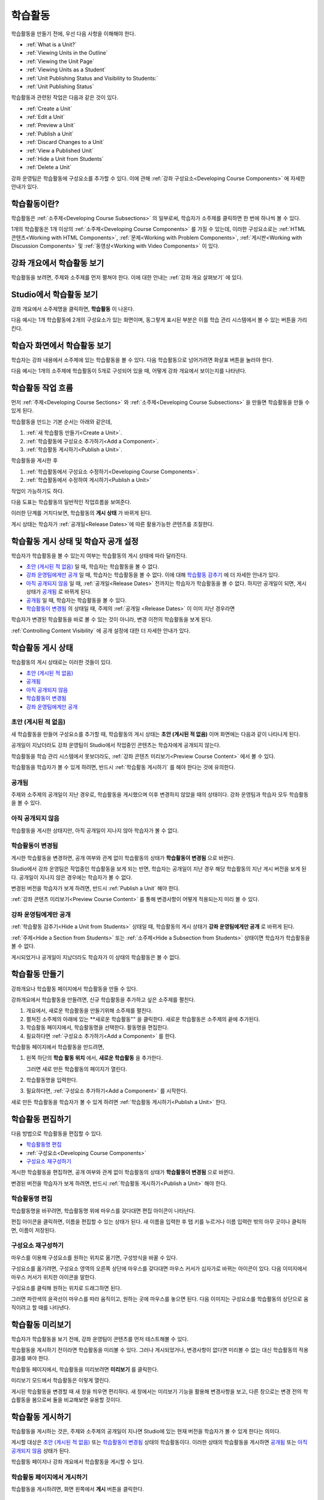 .. _Developing Course Units:

###################################
학습활동
###################################

학습활동을 만들기 전에, 우선 다음 사항을 이해해야 한다.

* :ref:`What is a Unit?`
* :ref:`Viewing Units in the Outline`
* :ref:`Viewing the Unit Page`
* :ref:`Viewing Units as a Student`
* :ref:`Unit Publishing Status and Visibility to Students:`
* :ref:`Unit Publishing Status`

학습활동과 관련된 작업은 다음과 같은 것이 있다.

* :ref:`Create a Unit`
* :ref:`Edit a Unit`
* :ref:`Preview a Unit`
* :ref:`Publish a Unit`
* :ref:`Discard Changes to a Unit`
* :ref:`View a Published Unit`
* :ref:`Hide a Unit from Students`
* :ref:`Delete a Unit`

강좌 운영팀은 학습활동에 구성요소를 추가할 수 있다. 
이에 관해 :ref:`강좌 구성요소<Developing Course
Components>` 에 자세한 안내가 있다. 

.. _What is a Unit?:

****************************
학습활동이란?
****************************

학습활동은 :ref:`소주제<Developing Course Subsections>` 의 일부로써, 
학습자가 소주제를 클릭하면 한 번에 하나씩 볼 수 있다. 

1개의 학습활동은 1개 이상의 :ref:`소주제<Developing Course Components>` 를 가질 수 있는데, 이러한 구성요소로는 :ref:`HTML 콘텐츠<Working with HTML Components>`,
:ref:`문제<Working with Problem Components>`, :ref:`게시판<Working with Discussion Components>` 및 
:ref:`동영상<Working with Video Components>` 이 있다.

.. _Viewing Units in the Outline:

****************************
강좌 개요에서 학습활동 보기
****************************

학습활동을 보려면, 주제와 소주제를 먼저 펼쳐야 한다. 이에 대한 안내는 :ref:`강좌 개요 살펴보기` 에 있다.

.. image:: ../../../shared/building_and_running_chapters/Images/outline-callouts.png
 :alt: An outline with callouts for sections, subsections, and units

.. _Viewing the Unit Page:

****************************
Studio에서 학습활동 보기
****************************

강좌 개요에서 소주제명을 클릭하면, **학습활동** 이 나온다.

다음 예시는 1개 학습활동에 2개의 구성요소가 있는 화면이며, 동그랗게 표시된 부분은 이를 학습 관리 시스템에서 볼 수 있는 버튼을 가리킨다.

.. image:: ../../../shared/building_and_running_chapters/Images/unit-page.png
 :alt: The Unit page

.. _Viewing Units as a Student:

****************************
학습자 화면에서 학습활동 보기
****************************

학습자는 강좌 내용에서 소주제에 있는 학습활동을 볼 수 있다. 다음 학습활동으로 넘어가려면 화살표 버튼을 눌러야 한다.

다음 예시는 1개의 소주제에 학습활동이 5개로 구성되어 있을 때, 어떻게 강좌 개요에서 보이는지를 나타낸다.

.. image:: ../../../shared/building_and_running_chapters/Images/Units_LMS.png
 :alt: Image of units from the student's point of view

.. _The Unit Workflow:

************************************************
학습활동 작업 흐름
************************************************

먼저 :ref:`주제<Developing Course Sections>` 와 :ref:`소주제<Developing Course Subsections>` 을 만들면
학습활동을 만들 수 있게 된다.

학습활동을 만드는 기본 순서는 아래와 같은데,

#. :ref:`새 학습활동 만들기<Create a Unit>`.
#. :ref:`학습활동에 구성요소 추가하기<Add a Component>`.
#. :ref:`학습활동 게시하기<Publish a Unit>`.
   
학습활동을 게시한 후 

#. :ref:`학습활동에서 구성요소 수정하기<Developing Course Components>`.
#. :ref:`학습활동에서 수정하여 게시하기<Publish a Unit>`

작업이 가능하기도 하다.
   
다음 도표는 학습활동의 일반적인 작업흐름을 보여준다. 

.. image:: ../../../shared/building_and_running_chapters/Images/workflow-create-unit.png
 :alt: Diagram of the unit development workflow
   

이러한 단계를 거치다보면, 학습활동의 **게시 상태** 가 바뀌게 된다.

게시 상태는 학습자가 :ref:`공개일<Release Dates>`에 따른 활용가능한 콘텐츠를 조절한다. 

.. _Unit Publishing Status and Visibility to Students:

*************************************************
학습활동 게시 상태 및 학습자 공개 설정
*************************************************

학습자가 학습활동을 볼 수 있는지 여부는 학습활동의 게시 상태에 따라 달라진다. 

* `초안 (게시된 적 없음)`_ 일 때, 학습자는 학습활동을 볼 수 없다. 

* `강좌 운영팀에게만 공개`_ 일 때, 학습자는 학습활동을 볼 수 없다. 이에 대해 `학습활동 감추기`_ 에 더 자세한 안내가 있다. 

* `아직 공개되지 않음`_  일 때, :ref:`공개일<Release Dates>` 전까지는 학습자가 학습활동을 볼 수 없다. 하지만 공개일이 되면, 게시 상태가 `공개됨`_ 로 바뀌게 된다.

* `공개됨`_ 일 때, 학습자는 학습활동을 볼 수 있다.
  
* `학습활동이 변경됨`_ 의 상태일 때, 주제의 :ref:`공개일 <Release Dates>` 이 이미 지난 경우라면 
학습자가 변경된 학습활동을 바로 볼 수 있는 것이 아니라, 변경 이전의 학습활동을 보게 된다.

:ref:`Controlling Content Visibility` 에 공개 설정에 대한 더 자세한 안내가 있다.

.. _Unit Publishing Status:

************************************************
학습활동 게시 상태
************************************************ 

학습활동의 게시 상태로는 이러한 것들이 있다.

* `초안 (게시된 적 없음)`_
* `공개됨`_ 
* `아직 공개되지 않음`_ 
* `학습활동이 변경됨`_
* `강좌 운영팀에게만 공개`_

.. _Draft (Never Published):

========================
초안 (게시된 적 없음)
========================

새 학습활동을 만들어 구성요소를 추가할 때, 학습활동의 게시 상태는 **초안 (게시된 적 없음)** 이며 화면에는 다음과 같이 나타나게 된다.

.. image:: ../../../shared/building_and_running_chapters/Images/unit-never-published.png
 :alt: Status panel of a unit that has never been published

공개일이 지났더라도 강좌 운영팀이 Studio에서 작업중인 콘텐츠는 학습자에게 공개되지 않는다.

학습활동을 학습 관리 시스템에서 못보더라도, :ref:`강좌 콘텐츠 미리보기<Preview Course Content>` 에서 볼 수 있다.

학습활동을 학습자가 볼 수 있게 하려면, 반드시 :ref:`학습활동 게시하기` 를 해야 한다는 것에 유의한다.

.. _Published and Live:

====================
공개됨
====================

주제와 소주제의 공개일이 지난 경우로, 학습활동을 게시했으며 이후 변경하지 않았을 때의 상태이다.
강좌 운영팀과 학습자 모두 학습활동을 볼 수 있다.

.. image:: ../../../shared/building_and_running_chapters/Images/unit-published.png
 :alt: Status panel of a unit that is published

.. _Published Not Yet Released:

====================================
아직 공개되지 않음
====================================

학습활동을 게시한 상태지만, 아직 공개일이 지나지 않아 학습자가 볼 수 없다. 

.. image:: ../../../shared/building_and_running_chapters/Images/unit-published_unreleased.png
 :alt: Status panel of a unit that is published but not released

.. _Draft (Unpublished Changes):

===========================
학습활동이 변경됨
=========================== 

게시한 학습활동을 변경하면, 공개 여부와 관계 없이 학습활동의 상태가 
**학습활동이 변경됨** 으로 바뀐다.

.. image:: ../../../shared/building_and_running_chapters/Images/unit-pending-changes.png
 :alt: Status panel of a unit that has pending changes

Studio에서 강좌 운영팀은 작업중인 학습활동을 보게 되는 반면, 학습자는 공개일이 지난 경우 해당 학습활동의 지난 게시 버전을
보게 된다. 공개일이 지나지 않은 경우에는 학습자가 볼 수 없다. 

변경된 버전을 학습자가 보게 하려면, 반드시 
:ref:`Publish a Unit` 해야 한다.


:ref:`강좌 콘텐츠 미리보기<Preview Course Content>` 를 통해
변경사항이 어떻게 적용되는지 미리 볼 수 있다.

.. _Visible to Staff Only:

===========================
강좌 운영팀에게만 공개
===========================

:ref:`학습활동 감추기<Hide a Unit from Students>` 상태일 때, 학습활동의 게시 상태가 **강좌 운영팀에게만 공개** 로 바뀌게 된다.

:ref:`주제<Hide a Section from Students>` 또는 :ref:`소주제<Hide a
Subsection from Students>` 상태이면 학습자가 학습활동을 볼 수 없다.

게시되었거나 공개일이 지났더라도 학습자가 이 상태의 학습활동은 볼 수 없다.

.. image:: ../../../shared/building_and_running_chapters/Images/unit-unpublished.png
 :alt: Status panel of a unit that has pending changes

.. _Create a Unit:

****************************
학습활동 만들기
****************************

강좌개요나 학습활동 페이지에서 학습활동을 만들 수 있다.

강좌개요에서 학습활동을 만들려면, 신규 학습활동을 추가하고 싶은 소주제를 펼친다.

#. 개요에서, 새로운 학습활동을 만들기위해 소주제를 펼친다.
#. 펼쳐진 소주제의 아래에 있는 **새로운 학습활동"" 을 클릭한다. 
   새로운 학습활동은 소주제의 끝에 추가된다.
#. 학습활동 페이지에서, 학습활동명을 선택한다. 활동명을 편집한다.
#. 필요하다면 :ref:`구성요소 추가하기<Add a Component>` 를 한다. 

학습활동 페이지에서 학습활동을 만드려면,

#. 왼쪽 하단의 **학습 활동 위치** 에서, **새로운 학습활동** 을 추가한다.

   .. image:: ../../../shared/building_and_running_chapters/Images/unit_location.png
    :alt: The Unit Location panel in the Unit page

   그러면 새로 만든 학습활동의 페이지가 열린다.

#. 학습활동명을 입력한다. 

#. 필요하다면, :ref:`구성요소 추가하기<Add a Component>` 를 시작한다.

새로 만든 학습활동을 학습자가 볼 수 있게 하려면 :ref:`학습활동 게시하기<Publish a Unit>` 한다.


.. _Edit a Unit:

**************
학습활동 편집하기
**************

다음 방법으로 학습활동을 편집할 수 있다.

* `학습활동명 편집`_
* :ref:`구성요소<Developing Course Components>`
* `구성요소 재구성하기`_

게시한 학습활동을 편집하면, 공개 여부와 관계 없이 학습활동의 상태가 
**학습활동이 변경됨** 으로 바뀐다.

변경된 버전을 학습자가 보게 하려면, 반드시 
:ref:`학습활동 게시하기<Publish a Unit>` 해야 한다.


.. _Edit the Unit Name:

==============================
학습활동명 편집
==============================

학습활동명을 바꾸려면, 학습활동명 위에 마우스를 갖다대면 편집 아이콘이 나타난다.

.. image:: ../../../shared/building_and_running_chapters/Images/unit-edit-icon.png
  :alt: The Edit Unit Name icon

편집 아이콘을 클릭하면, 이름을 편집할 수 있는 상태가 된다.
새 이름을 입력한 후 탭 키를 누르거나 이름 입력란 밖의 아무 곳이나 클릭하면, 이름이 저장된다.

.. _Reorganize Components in Units:

==============================
구성요소 재구성하기
==============================

마우스를 이용해 구성요소를 원하는 위치로 옮기면, 구성방식을 바꿀 수 있다.

구성요소를 옮기려면, 구성요소 영역의 오른쪽 상단에 마우스를 갖다대면 마우스 커서가 십자가로 바뀌는 아이콘이 있다.
다음 이미지에서 마우스 커서가 위치한 아이콘을 말한다.

.. image:: ../../../shared/building_and_running_chapters/Images/unit-drag-selected.png
  :alt: A discussion component selected to drag it

구성요소를 클릭해 원하는 위치로 드래그하면 된다.

그러면 파란색의 윤곽선이 마우스를 따라 움직이고, 원하는 곳에 마우스를 놓으면 된다.
다음 이미지는 구성요소를 학습활동의 상단으로 움직이려고 할 때를 나타낸다.

.. image:: ../../../shared/building_and_running_chapters/Images/unit-drag-moved.png
 :alt: A component being dragged to a new location  

.. _Preview a Unit:

****************************
학습활동 미리보기
****************************

학습자가 학습활동을 보기 전에, 강좌 운영팀이 콘텐츠를 먼저 테스트해볼 수 있다.

학습활동을 게시하기 전이라면 학습활동을 미리볼 수 있다. 그러나 게시되었거나, 변경사항이 없다면 미리볼 수 없는 대신 학습활동의 적용 결과를 봐야 한다.

학습활동 페이지에서, 학습활동을 미리보려면 **미리보기** 를 클릭한다.

.. image:: ../../../shared/building_and_running_chapters/Images/preview_changes.png
 :alt: The Unit page with Preview Changes button circled

미리보기 모드에서 학습활동은 이렇게 열린다.

.. image:: ../../../shared/building_and_running_chapters/Images/preview_mode.png
 :alt: The unit in preview mode

게시된 학습활동을 변경할 때 새 창을 띄우면 편리하다.
새 창에서는 미리보기 기능을 활용해 변경사항을 보고, 다른 창으로는 변경 전의 학습활동을 봄으로써 둘을 비교해보면 유용할 것이다.
 
.. _Publish a Unit:

****************************
학습활동 게시하기
****************************

학습활동을 게시하는 것은, 주제와 소주제의 공개일이 지나면 Studio에 있는 현재 버전을 학습자가 볼 수 있게 한다는 의미다.

게시할 대상은 `초안 (게시된 적 없음)`_ 또는 `학습활동이 변경됨`_ 상태의 학습활동이다. 이러한 상태의 학습활동을 게시하면 `공개됨`_ 또는 `아직 공개되지 않음`_  상태가 된다.

학습활동 페이지나 강좌 개요에서 학습활동을 게시할 수 있다.

 .. _Use the Unit Page to Publish a Unit:

=======================================
학습활동 페이지에서 게시하기
=======================================

학습활동을 게시하려면, 화면 왼쪽에서 **게시** 버튼을 클릭한다.

.. image:: ../../../shared/building_and_running_chapters/Images/unit-publish-button.png
 :alt: Unit status panel with Publish button circled

.. _Use the Outline to Publish a Unit:

=======================================
강좌 개요에서 학습활동 게시하기
=======================================

강좌개요에서 학습활동을 게시하려면, 학습활동 영역에서 게시 아이콘을 클릭한다.

.. image:: ../../../shared/building_and_running_chapters/Images/outline-publish-icon-unit.png
 :alt: Publishing icon for a unit

.. note:: 게시 아이콘은 새로 추가되거나 변경된 콘텐츠가 있을 때에만 나타난다. 

.. _Discard Changes to a Unit:

****************************
학습활동 변경 취소하기
****************************

게시된 학습활동을 변경하면 변경사항이 Studio에 저장된다. 그러나 게시하지 않는 한, 학습자가 이를 볼 수는 없다.

그런데, 이러한 변경을 취소해서 Studio에 가장 최근에 게시된 학습활동이 나오도록 할 수 있다. 

이를 원한다면, **변경 취소하기** 를 클릭하면 된다.

.. image:: ../../../shared/building_and_running_chapters/Images/unit-discard-changes.png
 :alt: Unit status panel with Discard Changes circled

.. warning:: 학습활동 변경을 취소하면, 변경사항이 영구적으로 삭제된다. 삭제된 변경사항을 되돌릴 수 없음에 주의한다.

.. _View a Published Unit:

****************************
게시된 학습활동 보기 
****************************

가장 최근에 학습 관리 시스템에 게시된 학습활동을 보려면, 
**적용 결과 보기** 를 클릭한다.

.. image:: ../../../shared/building_and_running_chapters/Images/unit_view_live_button.png
 :alt: Unit page with View Published Version button circled

그러면 학습 관리 시스템에서 학습활동을 볼 수 있다. 이를 위해 학습 관리 시스템에서 다시 로그인해야 할 수 있다.

`학습활동이 변경됨`_ 상태의 학습활동은 게시해야만 학습 관리 시스템에서 볼 수 있다.

학습활동의 상태가 `초안 (게시된 적 없음)`_ 인 경우,  **적용 결과 보기** 버튼이 활성화되지 않는다.

.. _Hide a Unit from Students:

****************************
학습활동 감추기
****************************

주제와 소주제의 공개일과 학습활동의 공개 상태와 관계 없이, 소주제 내부의 전체 콘텐츠를 감출 수 있다.

:ref:`Controlling Content Visibility` 에 더 자세한 안내가 있다.

강좌 개요나 학습활동 페이지에서 학습활동을 감출 수 있다. 

.. _ Use the Unit Page to Hide a Unit:

=======================================
학습활동 페이지에서 학습활동을 감추기
=======================================

**학습자에게 감추기** 의 체크박스를 클릭한다.

.. image:: ../../../shared/building_and_running_chapters/Images/unit-hide.png
 :alt: Unit status panel with Hide from Students checked

:ref:`Controlling Content Visibility` 에 더 자세한 안내가 있다.

.. _ Use the Outline to Hide a Unit:

=======================================
강좌개요 페이지에서 학습활동을 감추기
=======================================

#. 학습활동 영역에서 설정 아이콘을 클릭한다.
   
   .. image:: ../../../shared/building_and_running_chapters/Images/outline-unit-settings.png
    :alt: The unit settings icon circled

   **설정** 창이 열린다.

#. **학습자에게 감추기** 의 체크박스를 클릭한다.

   .. image:: ../../../shared/building_and_running_chapters/Images/outline-unit-settings-dialog.png
    :alt: The unit hide from students setting

#. **저장** 을 클릭한다.

.. _Make a Hidden Unit Visible to Students:

=======================================
감추었던 학습활동 공개하기
=======================================

감췄던 학습활동을 학습자에게 공개하기 전에, 다음 사항을 주의해야 한다.

* 이전에 게시 상태였던 학습활동은, 체크박스를 해제하면 바로 콘텐츠가 학습자에게 공개된다.
감춰진 동안 학습활동에 변경사항이 있다면, 변경된 학습활동이 게시된다.
 
* 이전에 감췄던 주제나 소주제를 학습자에게 공개한다해서, 게시한 적이 없는 학습활동까지 *게시되는 것은 아니다.* 
게시중이었던 학습활동이라면, 마지막으로 게시했던 학습활동이 공개된다. 

감추었던 학습활동을 공개하려면, 학습활동 영역에서 설정 아이콘을 클릭한 후, **학습자에게 감추기** 의 체크박스를 해제한다.

그러면 공개 여부를 다시 확인하는 대화상자가 뜰 것이다.

.. _Delete a Unit:

********************************
학습활동 삭제하기
********************************

강좌개요에서 학습활동을 삭제할 수 있다.

학습활동을 삭제하면, 학습활동에 포함된 모든 구성요소들이 삭제된다는 것에 유의해야 한다.

.. warning:: 삭제 후에는 콘텐츠를 복구할 수 없다. 나중에 필요할 수도 있다고 생각되는 콘텐츠는 삭제하지 말고, 
 비공개 주제에 옮겨두는 것을 권장한다. 

학습활동을 삭제하려면:

#. 삭제하고 싶은 학습활동 영역에서 삭제 아이콘을 클릭한다.

.. image:: ../../../shared/building_and_running_chapters/Images/section-delete.png
 :alt: The section with Delete icon circled

2. 삭제를 확인하는 대화상자가 뜨면, **네, 학습활동을 삭제합니다.** 를 클릭한다.
